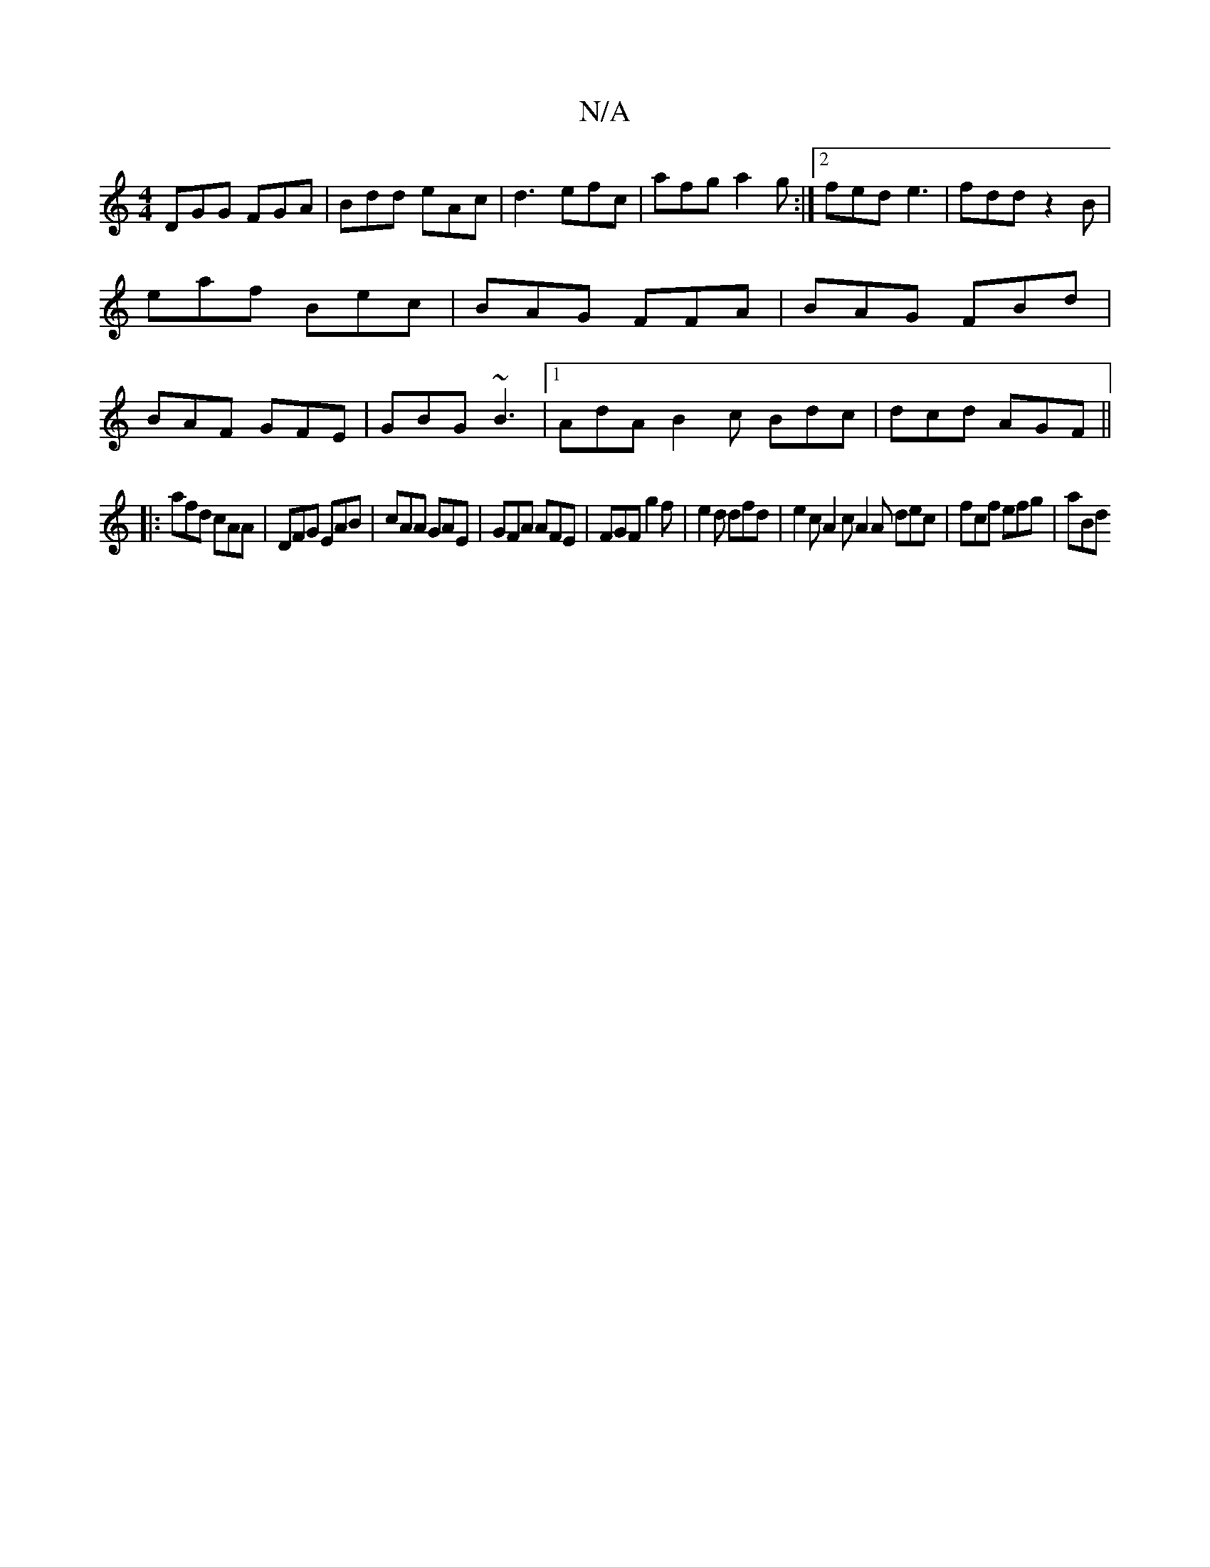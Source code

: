 X:1
T:N/A
M:4/4
R:N/A
K:Cmajor
DGG FGA | Bdd eAc | d3 efc | afg a2g :|2 fed e3|fdd z2B|eaf Bec|BAG FFA|BAG FBd|BAF GFE|GBG ~B3|1 AdA B2c Bdc|dcd AGF||
|:afd cAA|DFG EAB|cAA GAE|GFA AFE|FGF g2 f|e2 d dfd|e2c A2c A2A dec|fcf efg|aBd 